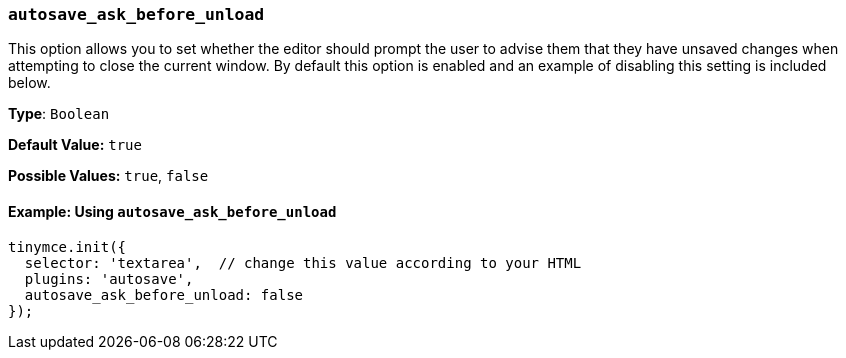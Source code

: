 [[autosave_ask_before_unload]]
=== `autosave_ask_before_unload`

This option allows you to set whether the editor should prompt the user to advise them that they have unsaved changes when attempting to close the current window. By default this option is enabled and an example of disabling this setting is included below.

*Type*: `Boolean`

*Default Value:* `true`

*Possible Values:* `true`, `false`

==== Example: Using `autosave_ask_before_unload`

[source, js]
----
tinymce.init({
  selector: 'textarea',  // change this value according to your HTML
  plugins: 'autosave',
  autosave_ask_before_unload: false
});
----
